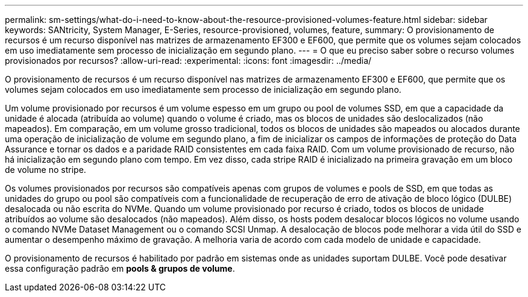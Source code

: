 ---
permalink: sm-settings/what-do-i-need-to-know-about-the-resource-provisioned-volumes-feature.html 
sidebar: sidebar 
keywords: SANtricity, System Manager, E-Series, resource-provisioned, volumes, feature, 
summary: O provisionamento de recursos é um recurso disponível nas matrizes de armazenamento EF300 e EF600, que permite que os volumes sejam colocados em uso imediatamente sem processo de inicialização em segundo plano. 
---
= O que eu preciso saber sobre o recurso volumes provisionados por recursos?
:allow-uri-read: 
:experimental: 
:icons: font
:imagesdir: ../media/


[role="lead"]
O provisionamento de recursos é um recurso disponível nas matrizes de armazenamento EF300 e EF600, que permite que os volumes sejam colocados em uso imediatamente sem processo de inicialização em segundo plano.

Um volume provisionado por recursos é um volume espesso em um grupo ou pool de volumes SSD, em que a capacidade da unidade é alocada (atribuída ao volume) quando o volume é criado, mas os blocos de unidades são deslocalizados (não mapeados). Em comparação, em um volume grosso tradicional, todos os blocos de unidades são mapeados ou alocados durante uma operação de inicialização de volume em segundo plano, a fim de inicializar os campos de informações de proteção do Data Assurance e tornar os dados e a paridade RAID consistentes em cada faixa RAID. Com um volume provisionado de recurso, não há inicialização em segundo plano com tempo. Em vez disso, cada stripe RAID é inicializado na primeira gravação em um bloco de volume no stripe.

Os volumes provisionados por recursos são compatíveis apenas com grupos de volumes e pools de SSD, em que todas as unidades do grupo ou pool são compatíveis com a funcionalidade de recuperação de erro de ativação de bloco lógico (DULBE) desalocada ou não escrita do NVMe. Quando um volume provisionado por recurso é criado, todos os blocos de unidade atribuídos ao volume são desalocados (não mapeados). Além disso, os hosts podem desalocar blocos lógicos no volume usando o comando NVMe Dataset Management ou o comando SCSI Unmap. A desalocação de blocos pode melhorar a vida útil do SSD e aumentar o desempenho máximo de gravação. A melhoria varia de acordo com cada modelo de unidade e capacidade.

O provisionamento de recursos é habilitado por padrão em sistemas onde as unidades suportam DULBE. Você pode desativar essa configuração padrão em *pools & grupos de volume*.
